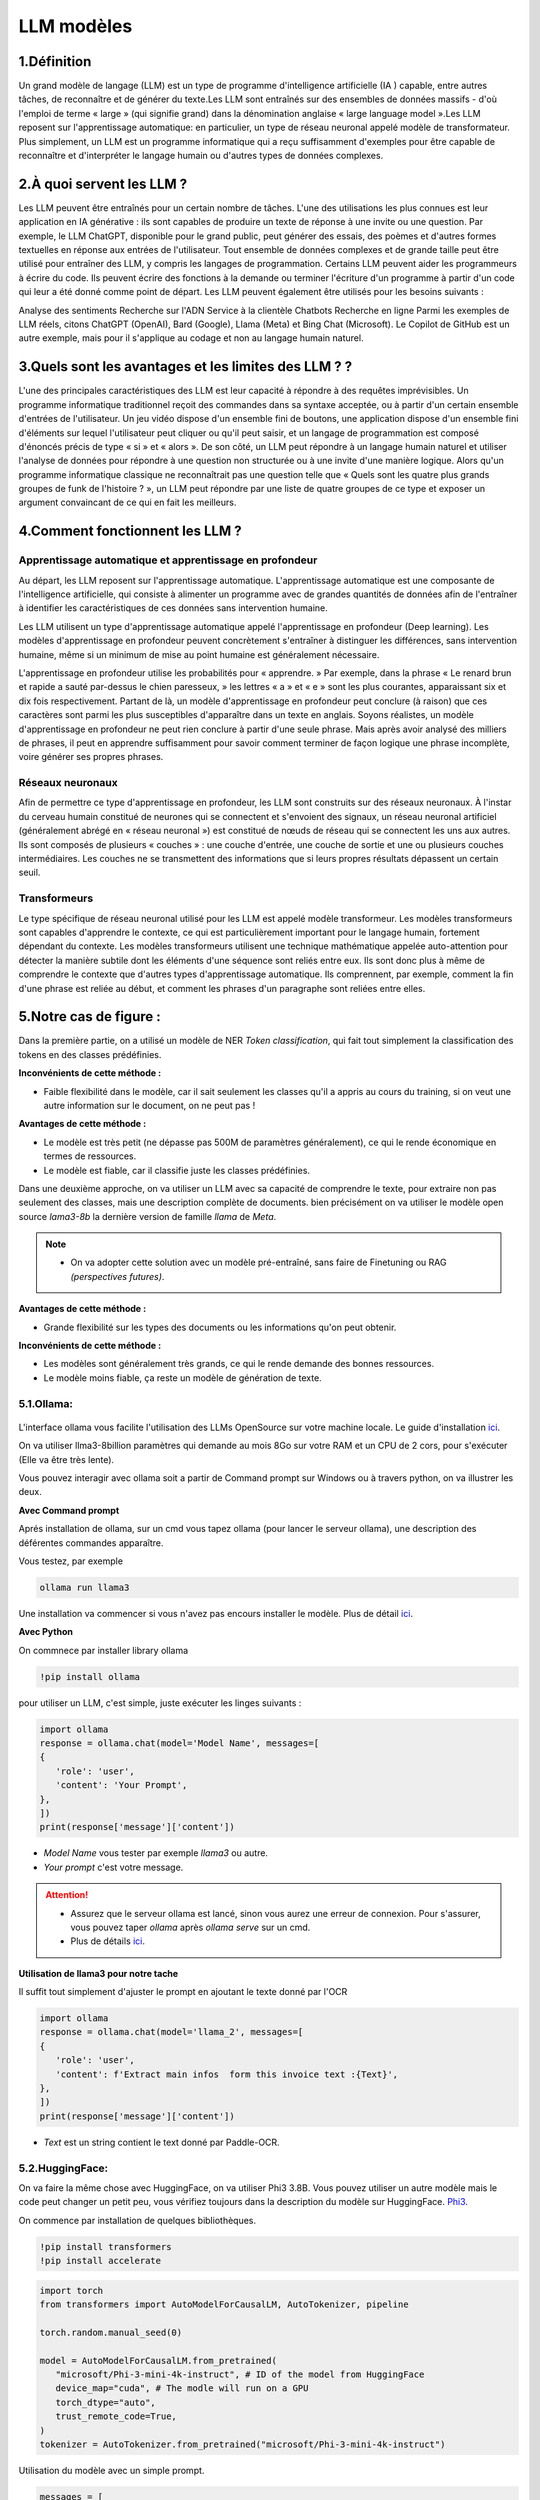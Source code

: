 LLM modèles
=============

1.Définition
----------------------------

Un grand modèle de langage (LLM) est un type de programme d'intelligence artificielle (IA ) capable, entre autres tâches, de reconnaître et de générer du texte.Les LLM sont entraînés sur des ensembles de données massifs - d'où l'emploi de terme « large » (qui signifie grand) dans la dénomination anglaise « large language model ».Les LLM reposent sur l'apprentissage automatique: en particulier, un type de réseau neuronal appelé modèle de transformateur.
Plus simplement, un LLM est un programme informatique qui a reçu suffisamment d'exemples pour être capable de reconnaître et d'interpréter le langage humain ou d'autres types de données complexes.

2.À quoi servent les LLM ?
----------------------------

Les LLM peuvent être entraînés pour un certain nombre de tâches. L'une des utilisations les plus connues est leur application en IA générative : ils sont capables de produire un texte de réponse à une invite ou une question. Par exemple, le LLM ChatGPT, disponible pour le grand public, peut générer des essais, des poèmes et d'autres formes textuelles en réponse aux entrées de l'utilisateur.
Tout ensemble de données complexes et de grande taille peut être utilisé pour entraîner des LLM, y compris les langages de programmation. Certains LLM peuvent aider les programmeurs à écrire du code. Ils peuvent écrire des fonctions à la demande ou terminer l'écriture d'un programme à partir d'un code qui leur a été donné comme point de départ. Les LLM peuvent également être utilisés pour les besoins suivants :

Analyse des sentiments
Recherche sur l'ADN
Service à la clientèle 
Chatbots
Recherche en ligne
Parmi les exemples de LLM réels, citons ChatGPT (OpenAI), Bard (Google), Llama (Meta) et Bing Chat (Microsoft). Le Copilot de GitHub est un autre exemple, mais pour il s'applique au codage et non au langage humain naturel.

3.Quels sont les avantages et les limites des LLM ? ?
----------------------------------------------------------------

L'une des principales caractéristiques des LLM est leur capacité à répondre à des requêtes imprévisibles. Un programme informatique traditionnel reçoit des commandes dans sa syntaxe acceptée, ou à partir d'un certain ensemble d'entrées de l'utilisateur. Un jeu vidéo dispose d'un ensemble fini de boutons, une application dispose d'un ensemble fini d'éléments sur lequel l'utilisateur peut cliquer ou qu'il peut saisir, et un langage de programmation est composé d'énoncés précis de type « si » et « alors ».
De son côté, un LLM peut répondre à un langage humain naturel et utiliser l'analyse de données pour répondre à une question non structurée ou à une invite d'une manière logique. Alors qu'un programme informatique classique ne reconnaîtrait pas une question telle que « Quels sont les quatre plus grands groupes de funk de l'histoire ? », un LLM peut répondre par une liste de quatre groupes de ce type et exposer un argument convaincant de ce qui en fait les meilleurs.

4.Comment fonctionnent les LLM ?
---------------------------------

Apprentissage automatique et apprentissage en profondeur
~~~~~~~~~~~~~~~~~~~~~~~~~~~~~~~~~~~~~~~~~~~~~~~~~~~~~~~~~~~~~~~~~~

Au départ, les LLM reposent sur l'apprentissage automatique. L'apprentissage automatique est une composante de l'intelligence artificielle, qui consiste à alimenter un programme avec de grandes quantités de données afin de l'entraîner à identifier les caractéristiques de ces données sans intervention humaine.

Les LLM utilisent un type d'apprentissage automatique appelé l'apprentissage en profondeur (Deep learning). Les modèles d'apprentissage en profondeur peuvent concrètement s'entraîner à distinguer les différences, sans intervention humaine, même si un minimum de mise au point humaine est généralement nécessaire.

L'apprentissage en profondeur utilise les probabilités pour « apprendre. » Par exemple, dans la phrase « Le renard brun et rapide a sauté par-dessus le chien paresseux, » les lettres « a » et « e » sont les plus courantes, apparaissant six et dix fois respectivement. Partant de là, un modèle d'apprentissage en profondeur peut conclure (à raison) que ces caractères sont parmi les plus susceptibles d'apparaître dans un texte en anglais.
Soyons réalistes, un modèle d'apprentissage en profondeur ne peut rien conclure à partir d'une seule phrase. Mais après avoir analysé des milliers de phrases, il peut en apprendre suffisamment pour savoir comment terminer de façon logique une phrase incomplète, voire générer ses propres phrases.

Réseaux neuronaux
~~~~~~~~~~~~~~~~~~~~

Afin de permettre ce type d'apprentissage en profondeur, les LLM sont construits sur des réseaux neuronaux.
À l'instar du cerveau humain constitué de neurones qui se connectent et s'envoient des signaux, un réseau 
neuronal artificiel (généralement abrégé en « réseau neuronal ») est constitué de nœuds de réseau qui se 
connectent les uns aux autres. Ils sont composés de plusieurs « couches » : une couche d'entrée, une couche
de sortie et une ou plusieurs couches intermédiaires. Les couches ne se transmettent des informations que si
leurs propres résultats dépassent un certain seuil.

Transformeurs
~~~~~~~~~~~~~~~~~~~~~~~~

Le type spécifique de réseau neuronal utilisé pour les LLM est appelé modèle transformeur. Les modèles transformeurs 
sont capables d'apprendre le contexte, ce qui est particulièrement important pour le langage humain, fortement dépendant
du contexte. Les modèles transformeurs utilisent une technique mathématique appelée auto-attention pour détecter la
manière subtile dont les éléments d'une séquence sont reliés entre eux. Ils sont donc plus à même de comprendre le
contexte que d'autres types d'apprentissage automatique. Ils comprennent, par exemple, comment la fin d'une phrase 
est reliée au début, et comment les phrases d'un paragraphe sont reliées entre elles.


5.Notre cas de figure :
------------------------

Dans la première partie, on a utilisé un modèle de NER `Token classification`, qui fait tout simplement
la classification des tokens en des classes prédéfinies.

**Inconvénients de cette méthode :**

- Faible flexibilité dans le modèle, car il sait seulement les classes qu'il a appris au cours du training, si on veut une autre information sur le document, on ne peut pas !

**Avantages de cette méthode :**

- Le modèle est très petit (ne dépasse pas 500M de paramètres généralement), ce qui le rende économique en termes de ressources.
- Le modèle est fiable, car il classifie juste les classes prédéfinies.

Dans une deuxième approche, on va utiliser un LLM avec sa capacité de comprendre le texte, pour extraire non pas seulement des classes, mais une description complète de documents.
bien précisément on va utiliser le modèle open source `lama3-8b` la dernière version de famille `llama` de `Meta`.

.. note:: 
    - On va adopter cette solution avec un modèle pré-entraîné, sans faire de Finetuning ou RAG `(perspectives futures)`.

.. figure:: /Documentation/Images/LLM_way.png
   :width: 100%
   :align: center
   :alt: Alternative text for the image
   :name: LLM method

**Avantages de cette méthode :**

- Grande flexibilité sur les types des documents ou les informations qu'on peut obtenir.

**Inconvénients de cette méthode :**

- Les modèles sont généralement très grands, ce qui le rende demande des bonnes ressources.
- Le modèle moins fiable, ça reste un modèle de génération de texte.

5.1.Ollama:
~~~~~~~~~~~

.. figure:: /Documentation/Images/ollama_logo.png
   :width: 30%
   :align: center
   :alt: Alternative text for the image
   :name: ollama_logo


L'interface ollama vous facilite l'utilisation des LLMs OpenSource sur votre machine locale. Le guide d'installation `ici <https://ollama.com/>`_.

On va utiliser llma3-8billion paramètres qui demande au mois 8Go sur votre RAM et un CPU de 2 cors, pour s'exécuter 
(Elle va être très lente).

Vous pouvez interagir avec ollama soit a partir de Command prompt sur Windows ou à travers python, on va illustrer les deux.

**Avec Command prompt**

Aprés installation de ollama, sur un cmd vous tapez ollama (pour lancer le serveur ollama), une description des déférentes commandes apparaître.

Vous testez, par exemple

.. code-block:: bash

    ollama run llama3

Une installation va commencer si vous n'avez pas encours installer le modèle. Plus de détail `ici <https://github.com/ollama/ollama?tab=readme-ov-file>`_.

**Avec Python**

On commnece par installer library ollama

.. code-block:: bash

   !pip install ollama

pour utiliser un LLM, c'est simple, juste exécuter les linges suivants :

.. code-block:: python

   import ollama
   response = ollama.chat(model='Model Name', messages=[
   {
      'role': 'user',
      'content': 'Your Prompt',
   },
   ])
   print(response['message']['content'])

- `Model Name` vous tester par exemple `llama3` ou autre.
- `Your prompt` c'est votre message.

.. attention:: 

   - Assurez que le serveur ollama est lancé, sinon vous aurez une erreur de connexion. Pour s'assurer, vous pouvez taper `ollama` après `ollama serve` sur un cmd.
   - Plus de détails `ici <https://github.com/ollama/ollama-python>`_.
   
**Utilisation de llama3 pour notre tache**

Il suffit tout simplement d'ajuster le prompt en ajoutant le texte donné par l'OCR

.. code-block:: python

   import ollama
   response = ollama.chat(model='llama_2', messages=[
   {
      'role': 'user',
      'content': f'Extract main infos  form this invoice text :{Text}',
   },
   ])
   print(response['message']['content'])

- `Text` est un string contient le text donné par Paddle-OCR.

5.2.HuggingFace:
~~~~~~~~~~~~~~~~

On va faire la même chose avec HuggingFace, on va utiliser Phi3 3.8B. Vous pouvez utiliser un autre modèle
mais le code peut changer un petit peu, vous vérifiez toujours dans la description du modèle sur
HuggingFace. `Phi3 <https://huggingface.co/microsoft/Phi-3-mini-4k-instruct>`_.

On commence par installation de quelques bibliothèques.

.. code-block:: bash

   !pip install transformers
   !pip install accelerate

.. code-block:: python

   import torch
   from transformers import AutoModelForCausalLM, AutoTokenizer, pipeline

   torch.random.manual_seed(0)

   model = AutoModelForCausalLM.from_pretrained(
      "microsoft/Phi-3-mini-4k-instruct", # ID of the model from HuggingFace
      device_map="cuda", # The modle will run on a GPU
      torch_dtype="auto", 
      trust_remote_code=True, 
   )
   tokenizer = AutoTokenizer.from_pretrained("microsoft/Phi-3-mini-4k-instruct")


Utilisation du modèle avec un simple prompt.

.. code-block:: python

   messages = [
      {"role": "user", "content": "Why the sky is blue?"}
   ]

   pipe = pipeline(
      "text-generation",
      model=model,
      tokenizer=tokenizer,
   )

   generation_args = {
      "max_new_tokens": 5000,
      "return_full_text": False,
      "temperature": 0.0,
      "do_sample": False,
   }

   output = pipe(messages, **generation_args)
   print(output[0]['generated_text'])


.. raw:: html

   <a href="https://colab.research.google.com/github/ITSAIDI/Textra_Code/blob/main/LLM_OCR.ipynb" target="_blank"><img src="https://colab.research.google.com/assets/colab-badge.svg" alt="Open In Colab"/></a>



















